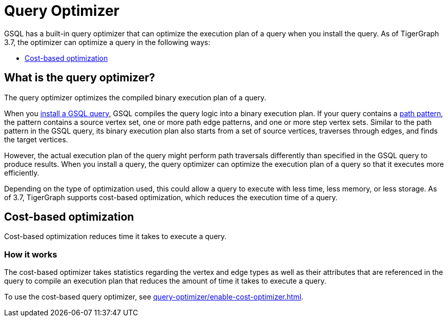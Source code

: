 = Query Optimizer
:description: Overview of the query optimizer.

GSQL has a built-in query optimizer that can optimize the execution plan of a query when you install the query.
As of TigerGraph 3.7, the optimizer can optimize a query in the following ways:

* <<_cost_based_optimization>>

== What is the query optimizer?
The query optimizer optimizes the compiled binary execution plan of a query.

When you xref:query-operations.adoc#_install_query[install a GSQL query], GSQL compiles the query logic into a binary execution plan.
If your query contains a xref:querying:select-statement/index.adoc#_path_pattern[path pattern], the pattern contains a source vertex set, one or more path edge patterns, and one or more step vertex sets.
Similar to the path pattern in the GSQL query, its binary execution plan also starts from a set of source vertices, traverses through edges, and finds the target vertices.

However, the actual execution plan of the query might perform path traversals differently than specified in the GSQL query to produce results.
When you install a query, the query optimizer can optimize the execution plan of a query so that it executes more efficiently.

Depending on the type of optimization used, this could allow a query to execute with less time, less memory, or less storage.
As of 3.7, TigerGraph supports cost-based optimization, which reduces the execution time of a query.

[#_cost_based_optimization]
== Cost-based optimization

Cost-based optimization reduces time it takes to execute a query.


=== How it works
The cost-based optimizer takes statistics regarding the vertex and edge types as well as their attributes that are referenced in the query to compile an execution plan that reduces the amount of time it takes to execute a query.

To use the cost-based query optimizer, see xref:query-optimizer/enable-cost-optimizer.adoc[].



